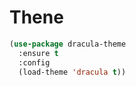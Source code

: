 * Thene
#+BEGIN_SRC emacs-lisp
  (use-package dracula-theme
    :ensure t
    :config
    (load-theme 'dracula t))
#+END_SRC

